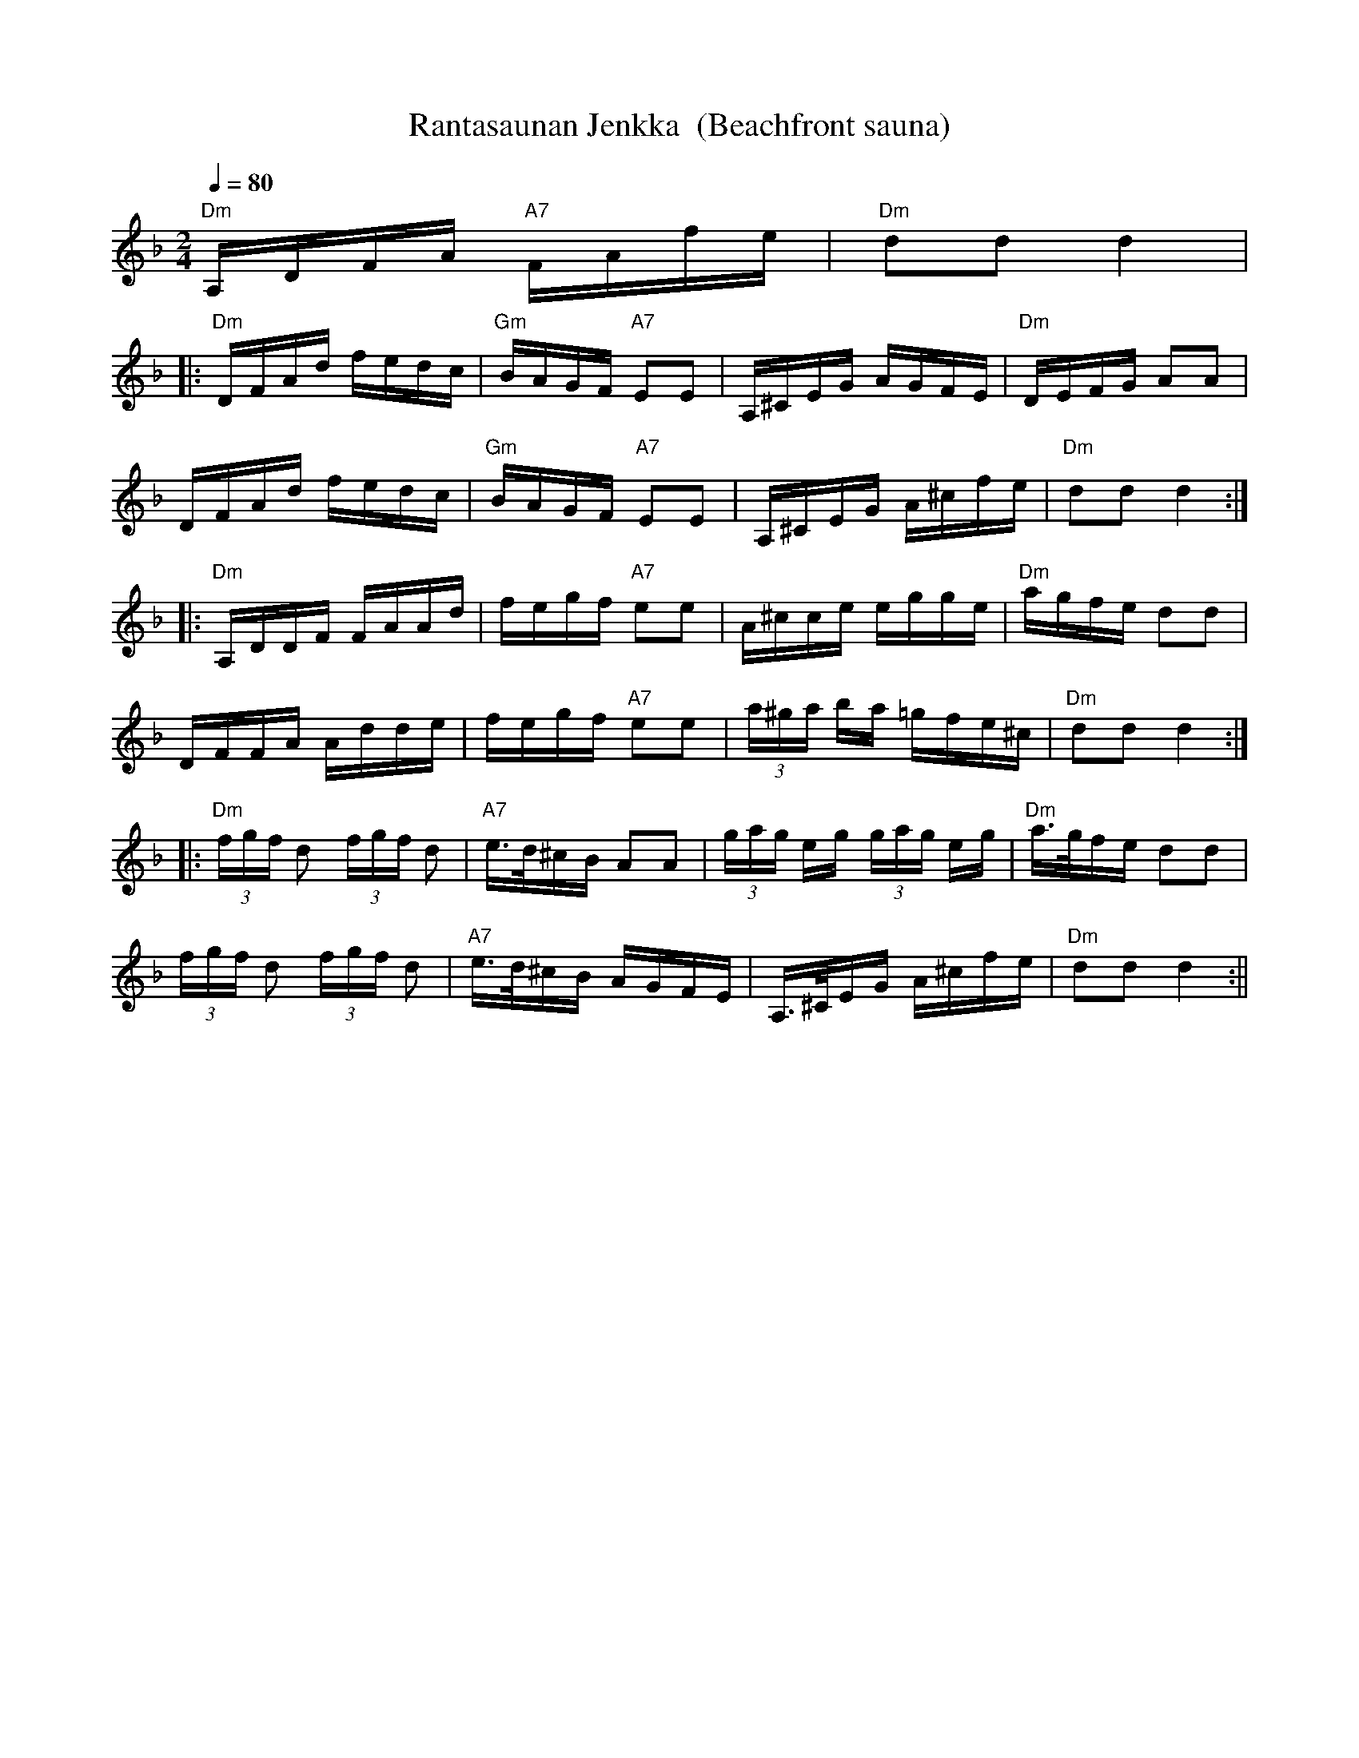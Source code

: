 X:50
T:Rantasaunan Jenkka  (Beachfront sauna)
M:2/4
L:1/16
Q:1/4=80
S:Saveltanyt Orvokki Ramsi
R:jenkka
N:The page I transcribed this from had seemingly random flagged notes.
N:I've removed most of them for consistency; sounds good with or without.
K:Dm
"Dm" A,DFA "A7" FAfe | "Dm" d2d2 d4 | !
|: "Dm" DFAd fedc | "Gm" BAGF "A7" E2E2 | A,^CEG AGFE | "Dm" DEFG A2A2 | !
DFAd fedc | "Gm" BAGF "A7" E2E2 | A,^CEG A^cfe | "Dm" d2d2 d4 :| !
|: "Dm" A,DDF FAAd | fegf "A7" e2e2 | A^cce egge | "Dm" agfe d2d2 | !
DFFA Adde | fegf "A7" e2e2 | (3a^ga ba =gfe^c | "Dm" d2d2 d4 :| !
|: "Dm" (3fgf d2 (3fgf d2 | "A7" e>d^cB A2A2 |
(3gag eg (3gag eg | "Dm" a>gfe d2d2 | !
(3fgf d2 (3fgf d2 | "A7" e>d^cB AGFE | A,>^CEG A^cfe | "Dm" d2d2 d4 :||
